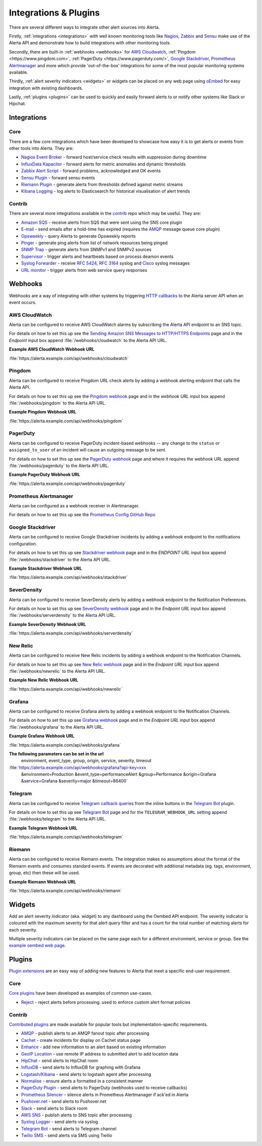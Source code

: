.. _integrations_plugins:

Integrations & Plugins
======================

There are several different ways to integrate other alert sources into Alerta.

Firstly, :ref:`integrations <integrations>` with well known monitoring tools like
Nagios_, Zabbix_ and Sensu_ make use of the Alerta API and demonstrate how to
build integrations with other monitoring tools.

.. _Nagios: https://www.nagios.com
.. _Zabbix: http://www.zabbix.com
.. _Sensu: https://sensuapp.org

Secondly, there are built-in :ref:`webhooks <webhooks>` for
`AWS Cloudwatch <https://aws.amazon.com/cloudwatch/>`_,
:ref:`Pingdom <https://www.pingdom.com>`, :ref:`PagerDuty <https://www.pagerduty.com/>`,
`Google Stackdriver <https://cloud.google.com/stackdriver/>`_,
`Prometheus Alertmanager <https://prometheus.io/docs/alerting/alertmanager/>`_
and more which provide 'out-of-the-box' integrations for some of the most popular
monitoring systems available.

Thirdly, :ref:`alert severity indicators <widgets>` or widgets can be placed
on any web page using oEmbed_ for easy integration with existing dashboards.

.. _oEmbed: http://oembed.com/

Lastly, :ref:`plugins <plugins>` can be used to quickly and easily forward alerts
to or notify other systems like Slack or Hipchat.

.. _integrations:

Integrations
------------

Core
~~~~

There are a few core integrations which have been developed to showcase how easy
it is to get alerts or events from other tools into Alerta. They are:

* `Nagios Event Broker`_ - forward host/service check results with suppression during downtime
* `InfluxData Kapacitor`_ - forward alerts for metric anomalies and dynamic thresholds
* `Zabbix Alert Script`_ - forward problems, acknowledged and OK events
* `Sensu Plugin`_ - forward sensu events
* `Riemann Plugin`_ - generate alerts from thresholds defined against metric streams
* `Kibana Logging`_ - log alerts to Elasticsearch for historical visualisation of alert trends

.. _Nagios Event Broker: https://github.com/alerta/nagios-alerta
.. _InfluxData Kapacitor: https://docs.influxdata.com/kapacitor/latest/nodes/alert_node/#alerta
.. _Zabbix Alert Script: https://github.com/alerta/zabbix-alerta
.. _Sensu Plugin: https://github.com/alerta/sensu-alerta
.. _Riemann Plugin: https://github.com/alerta/riemann-alerta
.. _Kibana Logging: https://github.com/alerta/kibana-alerta

Contrib
~~~~~~~

There are several more integrations available in the `contrib`_ repo which may
be useful. They are:

* `Amazon SQS`_ - receive alerts from SQS that were sent using the SNS core plugin
* `E-mail`_ - send emails after a hold-time has expired (requires the `AMQP`_ message queue core plugin)
* Opsweekly_ - query Alerta to generate Opsweekly reports
* Pinger_ - generate ping alerts from list of network resources being pinged
* `SNMP Trap`_ - generate alerts from SNMPv1 and SNMPv2 sources
* Supervisor_ - trigger alerts and heartbeats based on process deamon events
* `Syslog Forwarder`_ - receive :RFC:`5424`, :RFC:`3164` syslog and Cisco_ syslog messages
* `URL monitor`_ - trigger alerts from web service query responses

.. _contrib: https://github.com/alerta/alerta-contrib
.. _Amazon SQS: https://github.com/alerta/alerta-contrib/tree/master/integrations/sqs
.. _E-mail: https://github.com/alerta/alerta-contrib/tree/master/integrations/mailer
.. _Opsweekly: https://github.com/alerta/alerta-contrib/tree/master/integrations/opsweekly
.. _Pinger: https://github.com/alerta/alerta-contrib/tree/master/integrations/pinger
.. _SNMP Trap: https://github.com/alerta/alerta-contrib/tree/master/integrations/snmptrap
.. _Supervisor: https://github.com/alerta/alerta-contrib/tree/master/integrations/supervisor
.. _Syslog Forwarder: https://github.com/alerta/alerta-contrib/tree/master/integrations/syslog
.. _Cisco: http://www.cisco.com/c/en/us/td/docs/routers/access/wireless/software/guide/SysMsgLogging.html
.. _URL monitor: https://github.com/alerta/alerta-contrib/tree/master/integrations/urlmon

.. _webhooks:

Webhooks
--------

Webhooks are a way of integrating with other systems by triggering `HTTP callbacks`_
to the Alerta server API when an event occurs.

.. _HTTP callbacks: https://en.wikipedia.org/wiki/Webhook

.. _cloudwatch:

AWS CloudWatch
~~~~~~~~~~~~~~

Alerta can be configured to receive AWS CloudWatch alarms by subscribing the Alerta
API endpoint to an SNS topic.

For details on how to set this up see the `Sending Amazon SNS Messages to
HTTP/HTTPS Endpoints`_ page and in the `Endpoint` input box append
:file:`/webhooks/cloudwatch` to the Alerta API URL.

**Example AWS CloudWatch Webhook URL**

:file:`https://alerta.example.com/api/webhooks/cloudwatch`

.. _Sending Amazon SNS Messages to HTTP/HTTPS Endpoints: http://docs.aws.amazon.com/sns/latest/dg/SendMessageToHttp.html

.. _pingdom:

Pingdom
~~~~~~~

Alerta can be configured to receive Pingdom URL check alerts by adding a webhook
alerting endpoint that calls the Alerta API.

For details on how to set this up see the `Pingdom webhook`_ page and in the
`webhook URL` input box append :file:`/webhooks/pingdom` to the Alerta API URL.

**Example Pingdom Webhook URL**

:file:`https://alerta.example.com/api/webhooks/pingdom`

.. _Pingdom webhook: https://support.pingdom.com/Knowledgebase/Article/View/94/0/users-and-alerting-end-points

.. _pageduty:

PagerDuty
~~~~~~~~~

Alerta can be configured to receive PagerDuty incident-based webhooks -- any
change to the ``status`` or ``assigned_to_user`` of an incident will cause an
outgoing message to be sent.

For details on how to set this up see the `PagerDuty webhook`_ page and where it
requires the webhook URL append :file:`/webhooks/pagerduty` to the Alerta API URL.

**Example PagerDuty Webhook URL**

:file:`https://alerta.example.com/api/webhooks/pagerduty`

.. _PagerDuty webhook: https://developer.pagerduty.com/documentation/rest/webhooks

.. _alertmanager:

Prometheus Alertmanager
~~~~~~~~~~~~~~~~~~~~~~~

Alerta can be configured as a webhook receiver in Alertmanager.

For details on how to set this up see the `Prometheus Config GitHub Repo`_

.. _Prometheus Config GitHub Repo: https://github.com/alerta/prometheus-config

.. _stackdriver:

Google Stackdriver
~~~~~~~~~~~~~~~~~~

Alerta can be configured to receive Google Stackdriver incidents by adding a
webhook endpoint to the notifications configuration.

For details on how to set this up see `Stackdriver webhook`_ page and in the
`ENDPOINT URL` input box append :file:`/webhooks/stackdriver` to the Alerta API URL.

**Example Stackdriver Webhook URL**

:file:`https://alerta.example.com/api/webhooks/stackdriver`

.. _Stackdriver webhook: https://support.stackdriver.com/customer/portal/articles/1491775-configuring-webhooks

.. _serverdensity:

SeverDensity
~~~~~~~~~~~~

Alerta can be configured to receive SeverDensity alerts by adding a webhook
endpoint to the Notification Preferences.

For details on how to set this up see `SeverDensity webhook`_ page and in the
`Endpoint URL` input box append :file:`/webhooks/serverdensity` to the Alerta API URL.

.. _SeverDensity webhook: https://support.serverdensity.com/hc/en-us/articles/201017737-Setting-up-webhooks

**Example SeverDensity Webhook URL**

:file:`https://alerta.example.com/api/webhooks/serverdensity`

.. _new relic:

New Relic
~~~~~~~~~

Alerta can be configured to receive New Relic incidents by adding a webhook
endpoint to the Notification Channels.

For details on how to set this up see `New Relic webhook`_ page and in the
`Endpoint URL` input box append :file:`/webhooks/newrelic` to the Alerta API URL.

.. _New Relic webhook: https://docs.newrelic.com/docs/alerts/new-relic-alerts/managing-notification-channels/notification-channels-controlling-where-send-alerts

**Example New Relic Webhook URL**

:file:`https://alerta.example.com/api/webhooks/newrelic`

.. _grafana:

Grafana
~~~~~~~

Alerta can be configured to receive Grafana alerts by adding a webhook
endpoint to the Notification Channels.

For details on how to set this up see `Grafana webhook`_ page and in the
`Endpoint URL` input box append :file:`/webhooks/grafana` to the Alerta API URL.

.. _Grafana webhook: http://docs.grafana.org/alerting/notifications/#webhook

**Example Grafana Webhook URL**

:file:`https://alerta.example.com/api/webhooks/grafana`

**The following parameters can be set in the url**
     environment, event_type, group, origin, service, severity, timeout

:file:`https://alerta.example.com/api/webhooks/grafana?api-key=xxx
      &environment=Production
      &event_type=performanceAlert
      &group=Performance
      &origin=Grafana
      &service=Grafana
      &severity=major
      &timeout=86400`

.. _telegram:

Telegram
~~~~~~~~

Alerta can be configured to receive `Telegram callback queries`_ from the inline
buttons in the `Telegram Bot`_ plugin.

.. _Telegram callback queries: https://core.telegram.org/bots/api#callbackquery

For details on how to set this up see `Telegram Bot`_ page and for the
``TELEGRAM_WEBHOOK_URL`` setting append :file:`/webhooks/telegram` to the Alerta API URL.

**Example Telegram Webhook URL**

:file:`https://alerta.example.com/api/webhooks/telegram`

.. _riemann:

Riemann
~~~~~~~

Alerta can be configured to receive Riemann events. The integration makes
no assumptions about the format of the Riemann events and consumes
standard events. If events are decorated with additional metadata (eg. tags,
environment, group, etc) then these will be used.

**Example Riemann Webhook URL**

:file:`https://alerta.example.com/api/webhooks/riemann`

.. _widgets:

Widgets
-------

Add an alert severity indicator (aka. widget) to any dashboard using the
Oembed API endpoint. The severity indicator is coloured with the maximum
severity for that alert query filter and has a count for the total number
of matching alerts for each severity.

Multiple severity indicators can be placed on the same page each for a
different environment, service or group. See the `example oembed web page`_.

.. _example oembed web page: https://github.com/alerta/alerta/blob/master/examples/oembed.html

.. _plugins:

Plugins
-------

`Plugin extensions`_ are an easy way of adding new features to Alerta that meet
a specific end-user requirement.

.. _Plugin extensions: https://en.wikipedia.org/wiki/Plug-in_(computing)

Core
~~~~

`Core plugins`_ have been developed as examples of common use-cases.

.. _Core plugins: https://github.com/alerta/alerta/tree/master/alerta/plugins

* `Reject`_ - reject alerts before processing. used to enforce custom alert format policies

.. _Reject: https://github.com/alerta/alerta/blob/master/alerta/plugins/reject.py

Contrib
~~~~~~~

`Contributed plugins`_ are made available for popular tools but
implementation-specific requirements.

.. _Contributed plugins: https://github.com/alerta/alerta-contrib/tree/master/plugins

* AMQP_ - publish alerts to an AMQP fanout topic after processing
* Cachet_ - create incidents for display on Cachet status page
* Enhance_ - add new information to an alert based on existing information
* `GeoIP Location`_ - use remote IP address to submitted alert to add location data
* HipChat_ - send alerts to HipChat room
* InfluxDB_ - send alerts to InfluxDB for graphing with Grafana
* `Logstash/Kibana`_ - send alerts to logstash agent after processing
* `Normalise`_ - ensure alerts a formatted in a consistent manner
* `PagerDuty Plugin`_ - send alerts to PagerDuty (webhooks used to receive callbacks)
* `Prometheus Silencer`_ - silence alerts in Prometheus Alertmanager if ack'ed in Alerta
* `Pushover.net`_ - send alerts to Pushover.net
* Slack_ - send alerts to Slack room
* `AWS SNS`_ - publish alerts to SNS topic after processing
* `Syslog Logger`_ - send alerts via syslog
* `Telegram Bot`_ - send alerts to Telegram channel
* `Twilio SMS`_ - send alerts via SMS using Twilio

.. _AMQP: https://github.com/alerta/alerta-contrib/tree/master/plugins/amqp
.. _Cachet: https://github.com/alerta/alerta-contrib/tree/master/plugins/cachet
.. _Enhance: https://github.com/alerta/alerta-contrib/tree/master/plugins/enhance
.. _`GeoIP Location`: https://github.com/alerta/alerta-contrib/tree/master/plugins/geoip
.. _HipChat: https://github.com/alerta/alerta-contrib/tree/master/plugins/hipchat
.. _InfluxDB: https://github.com/alerta/alerta-contrib/tree/master/plugins/influxdb
.. _Logstash/Kibana: https://github.com/alerta/alerta-contrib/tree/master/plugins/logstash
.. _Normalise: https://github.com/alerta/alerta-contrib/tree/master/plugins/normalise
.. _PagerDuty Plugin: https://github.com/alerta/alerta-contrib/tree/master/plugins/pagerduty
.. _Prometheus Silencer: https://github.com/alerta/alerta-contrib/tree/master/plugins/prometheus
.. _`Pushover.net`: https://github.com/alerta/alerta-contrib/tree/master/plugins/pushover
.. _Slack: https://github.com/alerta/alerta-contrib/tree/master/plugins/slack
.. _AWS SNS: https://github.com/alerta/alerta-contrib/tree/master/plugins/sns
.. _Syslog Logger: https://github.com/alerta/alerta-contrib/tree/master/plugins/syslog
.. _Telegram Bot: https://github.com/alerta/alerta-contrib/tree/master/plugins/telegram
.. _`Twilio SMS`: https://github.com/alerta/alerta-contrib/tree/master/plugins/twilio
